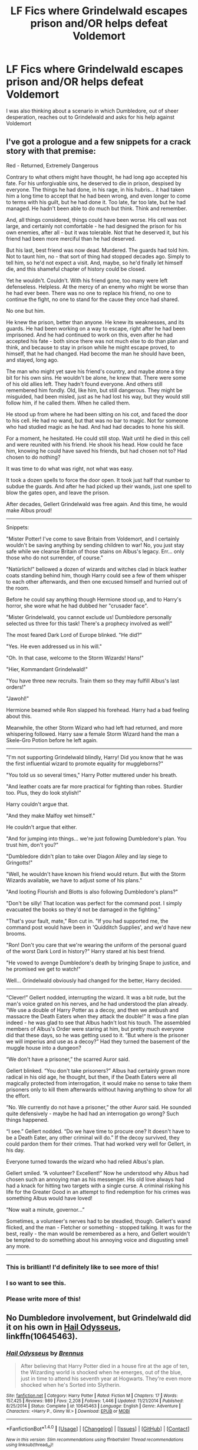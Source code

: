 #+TITLE: LF Fics where Grindelwald escapes prison and/OR helps defeat Voldemort

* LF Fics where Grindelwald escapes prison and/OR helps defeat Voldemort
:PROPERTIES:
:Author: toujours_pur_
:Score: 5
:DateUnix: 1497978511.0
:DateShort: 2017-Jun-20
:FlairText: Request
:END:
I was also thinking about a scenario in which Dumbledore, out of sheer desperation, reaches out to Grindelwald and asks for his help against Voldemort


** I've got a prologue and a few snippets for a crack story with that premise:

Red - Returned, Extremely Dangerous

Contrary to what others might have thought, he had long ago accepted his fate. For his unforgivable sins, he deserved to die in prison, despised by everyone. The things he had done, in his rage, in his hubris... it had taken him a long time to accept that he had been wrong, and even longer to come to terms with his guilt, but he had done it. Too late, far too late, but he had managed. He hadn't been able to do much but think. Think and remember.

And, all things considered, things could have been worse. His cell was not large, and certainly not comfortable - he had designed the prison for his own enemies, after all - but it was tolerable. Not that he deserved it, but his friend had been more merciful than he had deserved.

But his last, best friend was now dead. Murdered. The guards had told him. Not to taunt him, no - that sort of thing had stopped decades ago. Simply to tell him, so he'd not expect a visit. And, maybe, so he'd finally let himself die, and this shameful chapter of history could be closed.

Yet he wouldn't. Couldn't. With his friend gone, too many were left defenseless. Helpless. At the mercy of an enemy who might be worse than he had ever been. There was no one to replace his friend, no one to continue the fight, no one to stand for the cause they once had shared.

No one but him.

He knew the prison, better than anyone. He knew its weaknesses, and its guards. He had been working on a way to escape, right after he had been imprisoned. And he had continued to work on this, even after he had accepted his fate - both since there was not much else to do than plan and think, and because to stay in prison while he might escape proved, to himself, that he had changed. Had become the man he should have been, and stayed, long ago.

The man who might yet save his friend's country, and maybe atone a tiny bit for his own sins. He wouldn't be alone, he knew that. There were some of his old allies left. They hadn't found everyone. And others still remembered him fondly. Old, like him, but still dangerous. They might be misguided, had been misled, just as he had lost his way, but they would still follow him, if he called them. When he called them.

He stood up from where he had been sitting on his cot, and faced the door to his cell. He had no wand, but that was no bar to magic. Not for someone who had studied magic as he had. And had had decades to hone his skill.

For a moment, he hesitated. He could still stop. Wait until he died in this cell and were reunited with his friend. He shook his head. How could he face him, knowing he could have saved his friends, but had chosen not to? Had chosen to do nothing?

It was time to do what was right, not what was easy.

It took a dozen spells to force the door open. It took just half that number to subdue the guards. And after he had picked up their wands, just one spell to blow the gates open, and leave the prison.

After decades, Gellert Grindelwald was free again. And this time, he would make Albus proud!

--------------

Snippets:

"Mister Potter! I've come to save Britain from Voldemort, and I certainly wouldn't be saving anything by sending children to war! No, you just stay safe while we cleanse Britain of those stains on Albus's legacy. Err... only those who do not surrender, of course."

"Natürlich!" bellowed a dozen of wizards and witches clad in black leather coats standing behind him, though Harry could see a few of them whisper to each other afterwards, and then one excused himself and hurried out of the room.

Before he could say anything though Hermione stood up, and to Harry's horror, she wore what he had dubbed her "crusader face".

"Mister Grindelwald, you cannot exclude us! Dumbledore personally selected us three for this task! There's a prophecy involved as well!"

The most feared Dark Lord of Europe blinked. "He did?"

"Yes. He even addressed us in his will."

"Oh. In that case, welcome to the Storm Wizards! Hans!"

"Hier, Kommandant Grindelwald!"

"You have three new recruits. Train them so they may fulfill Albus's last orders!"

"Jawohl!"

Hermione beamed while Ron slapped his forehead. Harry had a bad feeling about this.

Meanwhile, the other Storm Wizard who had left had returned, and more whispering followed. Harry saw a female Storm Wizard hand the man a Skele-Gro Potion before he left again.

--------------

"I'm not supporting Grindelwald blindly, Harry! Did you know that he was the first influential wizard to promote equality for muggleborns?"

"You told us so several times," Harry Potter muttered under his breath.

"And leather coats are far more practical for fighting than robes. Sturdier too. Plus, they do look stylish!"

Harry couldn't argue that.

"And they make Malfoy wet himself."

He couldn't argue that either.

"And for jumping into things... we're just following Dumbledore's plan. You trust him, don't you?"

"Dumbledore didn't plan to take over Diagon Alley and lay siege to Gringotts!"

"Well, he wouldn't have known his friend would return. But with the Storm Wizards available, we have to adjust some of his plans."

"And looting Flourish and Blotts is also following Dumbledore's plans?"

"Don't be silly! That location was perfect for the command post. I simply evacuated the books so they'd not be damaged in the fighting."

"That's your fault, mate," Ron cut in. "If you had supported me, the command post would have been in 'Quidditch Supplies', and we'd have new brooms.

"Ron! Don't you care that we're wearing the uniform of the personal guard of the worst Dark Lord in history?" Harry stared at his best friend.

"He vowed to avenge Dumbledore's death by bringing Snape to justice, and he promised we get to watch!"

Well... Grindelwald obviously had changed for the better, Harry decided.

--------------

“Clever!” Gellert nodded, interrupting the wizard. It was a bit rude, but the man's voice grated on his nerves, and he had understood the plan already. “We use a double of Harry Potter as a decoy, and then we ambush and massacre the Death Eaters when they attack the double!” It was a fine plan indeed - he was glad to see that Albus hadn't lost his touch. The assembled members of Albus's Order were staring at him, but pretty much everyone did that these days, so he was getting used to it. “But where is the prisoner we will imperius and use as a decoy?” Had they turned the basement of the muggle house into a dungeon?

“We don't have a prisoner,” the scarred Auror said.

Gellert blinked. “You don't take prisoners?” Albus had certainly grown more radical in his old age, he thought, but then, if the Death Eaters were all magically protected from interrogation, it would make no sense to take them prisoners only to kill them afterwards without having anything to show for all the effort.

“No. We currently do not have a prisoner,” the other Auror said. He sounded quite defensively - maybe he had had an interrogation go wrong? Such things happened.

“I see.” Gellert nodded. “Do we have time to procure one? It doesn't have to be a Death Eater, any other criminal will do.” If the decoy survived, they could pardon them for their crimes. That had worked very well for Gellert, in his day.

Everyone turned towards the wizard who had relied Albus's plan.

Gellert smiled. “A volunteer? Excellent!” Now he understood why Albus had chosen such an annoying man as his messenger. His old love always had had a knack for hitting two targets with a single curse. A criminal risking his life for the Greater Good in an attempt to find redemption for his crimes was something Albus would have loved!

“Now wait a minute, governor...”

Sometimes, a volunteer's nerves had to be steadied, though. Gellert's wand flicked, and the man - Fletcher or something - stopped talking. It was for the best, really - the man would be remembered as a hero, and Gellert wouldn't be tempted to do something about his annoying voice and disgusting smell any more.

--------------
:PROPERTIES:
:Author: Starfox5
:Score: 10
:DateUnix: 1497990825.0
:DateShort: 2017-Jun-21
:END:

*** This is brilliant! I'd definitely like to see more of this!
:PROPERTIES:
:Author: A_Rabid_Pie
:Score: 2
:DateUnix: 1498003612.0
:DateShort: 2017-Jun-21
:END:


*** I so want to see this.
:PROPERTIES:
:Author: fiftydarkness
:Score: 2
:DateUnix: 1498008274.0
:DateShort: 2017-Jun-21
:END:


*** Please write more of this!
:PROPERTIES:
:Author: Emerald-Guardian
:Score: 2
:DateUnix: 1498008360.0
:DateShort: 2017-Jun-21
:END:


** No Dumbledore involvement, but Grindelwald did it on his own in [[https://m.fanfiction.net/s/10645463/1/][Hail Odysseus]], linkffn(10645463).
:PROPERTIES:
:Author: InquisitorCOC
:Score: 8
:DateUnix: 1497989625.0
:DateShort: 2017-Jun-21
:END:

*** [[http://www.fanfiction.net/s/10645463/1/][*/Hail Odysseus/*]] by [[https://www.fanfiction.net/u/4577618/Brennus][/Brennus/]]

#+begin_quote
  After believing that Harry Potter died in a house fire at the age of ten, the Wizarding world is shocked when he emerges, out of the blue, just in time to attend his seventh year at Hogwarts. They're even more shocked when he's Sorted into Slytherin.
#+end_quote

^{/Site/: [[http://www.fanfiction.net/][fanfiction.net]] *|* /Category/: Harry Potter *|* /Rated/: Fiction M *|* /Chapters/: 17 *|* /Words/: 157,425 *|* /Reviews/: 989 *|* /Favs/: 2,208 *|* /Follows/: 1,446 *|* /Updated/: 11/21/2014 *|* /Published/: 8/25/2014 *|* /Status/: Complete *|* /id/: 10645463 *|* /Language/: English *|* /Genre/: Adventure *|* /Characters/: <Harry P., Ginny W.> *|* /Download/: [[http://www.ff2ebook.com/old/ffn-bot/index.php?id=10645463&source=ff&filetype=epub][EPUB]] or [[http://www.ff2ebook.com/old/ffn-bot/index.php?id=10645463&source=ff&filetype=mobi][MOBI]]}

--------------

*FanfictionBot*^{1.4.0} *|* [[[https://github.com/tusing/reddit-ffn-bot/wiki/Usage][Usage]]] | [[[https://github.com/tusing/reddit-ffn-bot/wiki/Changelog][Changelog]]] | [[[https://github.com/tusing/reddit-ffn-bot/issues/][Issues]]] | [[[https://github.com/tusing/reddit-ffn-bot/][GitHub]]] | [[[https://www.reddit.com/message/compose?to=tusing][Contact]]]

^{/New in this version: Slim recommendations using/ ffnbot!slim! /Thread recommendations using/ linksub(thread_id)!}
:PROPERTIES:
:Author: FanfictionBot
:Score: 3
:DateUnix: 1497989640.0
:DateShort: 2017-Jun-21
:END:


** Linkffn(Escape to Darkness by kmfrank)
:PROPERTIES:
:Author: WetBananas
:Score: 1
:DateUnix: 1498092605.0
:DateShort: 2017-Jun-22
:END:

*** [[http://www.fanfiction.net/s/4815342/1/][*/Escape to Darkness/*]] by [[https://www.fanfiction.net/u/1351530/kmfrank][/kmfrank/]]

#+begin_quote
  After Voldemort's resurrection, Harry awakens to a cold stone floor. After years of toiling with a "reformed" dark wizard willing to aid his revenge, Harry escapes from Nurmengard and finds that the Wizarding world has changed...
#+end_quote

^{/Site/: [[http://www.fanfiction.net/][fanfiction.net]] *|* /Category/: Harry Potter *|* /Rated/: Fiction M *|* /Chapters/: 6 *|* /Words/: 49,065 *|* /Reviews/: 437 *|* /Favs/: 1,495 *|* /Follows/: 1,881 *|* /Updated/: 9/9/2010 *|* /Published/: 1/24/2009 *|* /id/: 4815342 *|* /Language/: English *|* /Genre/: Adventure/Drama *|* /Characters/: Harry P., Gellert G. *|* /Download/: [[http://www.ff2ebook.com/old/ffn-bot/index.php?id=4815342&source=ff&filetype=epub][EPUB]] or [[http://www.ff2ebook.com/old/ffn-bot/index.php?id=4815342&source=ff&filetype=mobi][MOBI]]}

--------------

*FanfictionBot*^{1.4.0} *|* [[[https://github.com/tusing/reddit-ffn-bot/wiki/Usage][Usage]]] | [[[https://github.com/tusing/reddit-ffn-bot/wiki/Changelog][Changelog]]] | [[[https://github.com/tusing/reddit-ffn-bot/issues/][Issues]]] | [[[https://github.com/tusing/reddit-ffn-bot/][GitHub]]] | [[[https://www.reddit.com/message/compose?to=tusing][Contact]]]

^{/New in this version: Slim recommendations using/ ffnbot!slim! /Thread recommendations using/ linksub(thread_id)!}
:PROPERTIES:
:Author: FanfictionBot
:Score: 1
:DateUnix: 1498092635.0
:DateShort: 2017-Jun-22
:END:
